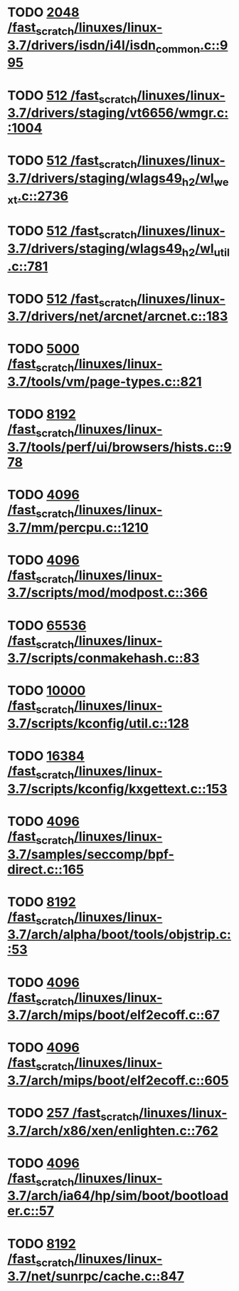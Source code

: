 * TODO [[view:/fast_scratch/linuxes/linux-3.7/drivers/isdn/i4l/isdn_common.c::face=ovl-face1::linb=995::colb=22::cole=26][2048 /fast_scratch/linuxes/linux-3.7/drivers/isdn/i4l/isdn_common.c::995]]
* TODO [[view:/fast_scratch/linuxes/linux-3.7/drivers/staging/vt6656/wmgr.c::face=ovl-face1::linb=1004::colb=11::cole=14][512 /fast_scratch/linuxes/linux-3.7/drivers/staging/vt6656/wmgr.c::1004]]
* TODO [[view:/fast_scratch/linuxes/linux-3.7/drivers/staging/wlags49_h2/wl_wext.c::face=ovl-face1::linb=2736::colb=25::cole=28][512 /fast_scratch/linuxes/linux-3.7/drivers/staging/wlags49_h2/wl_wext.c::2736]]
* TODO [[view:/fast_scratch/linuxes/linux-3.7/drivers/staging/wlags49_h2/wl_util.c::face=ovl-face1::linb=781::colb=24::cole=27][512 /fast_scratch/linuxes/linux-3.7/drivers/staging/wlags49_h2/wl_util.c::781]]
* TODO [[view:/fast_scratch/linuxes/linux-3.7/drivers/net/arcnet/arcnet.c::face=ovl-face1::linb=183::colb=20::cole=23][512 /fast_scratch/linuxes/linux-3.7/drivers/net/arcnet/arcnet.c::183]]
* TODO [[view:/fast_scratch/linuxes/linux-3.7/tools/vm/page-types.c::face=ovl-face1::linb=821::colb=10::cole=14][5000 /fast_scratch/linuxes/linux-3.7/tools/vm/page-types.c::821]]
* TODO [[view:/fast_scratch/linuxes/linux-3.7/tools/perf/ui/browsers/hists.c::face=ovl-face1::linb=978::colb=8::cole=12][8192 /fast_scratch/linuxes/linux-3.7/tools/perf/ui/browsers/hists.c::978]]
* TODO [[view:/fast_scratch/linuxes/linux-3.7/mm/percpu.c::face=ovl-face1::linb=1210::colb=22::cole=26][4096 /fast_scratch/linuxes/linux-3.7/mm/percpu.c::1210]]
* TODO [[view:/fast_scratch/linuxes/linux-3.7/scripts/mod/modpost.c::face=ovl-face1::linb=366::colb=18::cole=22][4096 /fast_scratch/linuxes/linux-3.7/scripts/mod/modpost.c::366]]
* TODO [[view:/fast_scratch/linuxes/linux-3.7/scripts/conmakehash.c::face=ovl-face1::linb=83::colb=14::cole=19][65536 /fast_scratch/linuxes/linux-3.7/scripts/conmakehash.c::83]]
* TODO [[view:/fast_scratch/linuxes/linux-3.7/scripts/kconfig/util.c::face=ovl-face1::linb=128::colb=8::cole=13][10000 /fast_scratch/linuxes/linux-3.7/scripts/kconfig/util.c::128]]
* TODO [[view:/fast_scratch/linuxes/linux-3.7/scripts/kconfig/kxgettext.c::face=ovl-face1::linb=153::colb=9::cole=14][16384 /fast_scratch/linuxes/linux-3.7/scripts/kconfig/kxgettext.c::153]]
* TODO [[view:/fast_scratch/linuxes/linux-3.7/samples/seccomp/bpf-direct.c::face=ovl-face1::linb=165::colb=10::cole=14][4096 /fast_scratch/linuxes/linux-3.7/samples/seccomp/bpf-direct.c::165]]
* TODO [[view:/fast_scratch/linuxes/linux-3.7/arch/alpha/boot/tools/objstrip.c::face=ovl-face1::linb=53::colb=13::cole=17][8192 /fast_scratch/linuxes/linux-3.7/arch/alpha/boot/tools/objstrip.c::53]]
* TODO [[view:/fast_scratch/linuxes/linux-3.7/arch/mips/boot/elf2ecoff.c::face=ovl-face1::linb=67::colb=11::cole=15][4096 /fast_scratch/linuxes/linux-3.7/arch/mips/boot/elf2ecoff.c::67]]
* TODO [[view:/fast_scratch/linuxes/linux-3.7/arch/mips/boot/elf2ecoff.c::face=ovl-face1::linb=605::colb=12::cole=16][4096 /fast_scratch/linuxes/linux-3.7/arch/mips/boot/elf2ecoff.c::605]]
* TODO [[view:/fast_scratch/linuxes/linux-3.7/arch/x86/xen/enlighten.c::face=ovl-face1::linb=762::colb=31::cole=34][257 /fast_scratch/linuxes/linux-3.7/arch/x86/xen/enlighten.c::762]]
* TODO [[view:/fast_scratch/linuxes/linux-3.7/arch/ia64/hp/sim/boot/bootloader.c::face=ovl-face1::linb=57::colb=17::cole=21][4096 /fast_scratch/linuxes/linux-3.7/arch/ia64/hp/sim/boot/bootloader.c::57]]
* TODO [[view:/fast_scratch/linuxes/linux-3.7/net/sunrpc/cache.c::face=ovl-face1::linb=847::colb=23::cole=27][8192 /fast_scratch/linuxes/linux-3.7/net/sunrpc/cache.c::847]]
